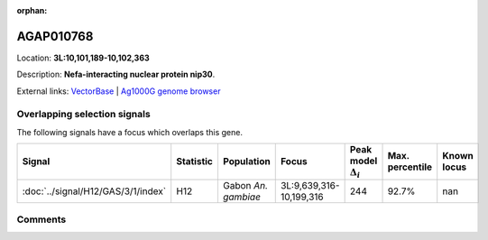 :orphan:



AGAP010768
==========

Location: **3L:10,101,189-10,102,363**



Description: **Nefa-interacting nuclear protein nip30**.

External links:
`VectorBase <https://www.vectorbase.org/Anopheles_gambiae/Gene/Summary?g=AGAP010768>`_ |
`Ag1000G genome browser <https://www.malariagen.net/apps/ag1000g/phase1-AR3/index.html?genome_region=3L:10101189-10102363#genomebrowser>`_





Overlapping selection signals
-----------------------------

The following signals have a focus which overlaps this gene.

.. cssclass:: table-hover
.. list-table::
    :widths: auto
    :header-rows: 1

    * - Signal
      - Statistic
      - Population
      - Focus
      - Peak model :math:`\Delta_{i}`
      - Max. percentile
      - Known locus
    * - :doc:`../signal/H12/GAS/3/1/index`
      - H12
      - Gabon *An. gambiae*
      - 3L:9,639,316-10,199,316
      - 244
      - 92.7%
      - nan
    






Comments
--------


.. raw:: html

    <div id="disqus_thread"></div>
    <script>
    
    var disqus_config = function () {
        this.page.identifier = '/gene/AGAP010768';
    };
    
    (function() { // DON'T EDIT BELOW THIS LINE
    var d = document, s = d.createElement('script');
    s.src = 'https://agam-selection-atlas.disqus.com/embed.js';
    s.setAttribute('data-timestamp', +new Date());
    (d.head || d.body).appendChild(s);
    })();
    </script>
    <noscript>Please enable JavaScript to view the <a href="https://disqus.com/?ref_noscript">comments.</a></noscript>


